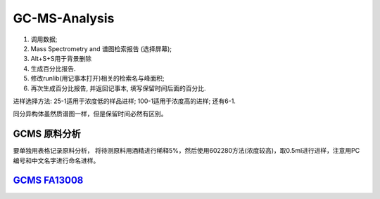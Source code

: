 GC-MS-Analysis
===============

1. 调用数据;
2. Mass Spectrometry and 谱图检索报告 (选择屏幕);
3. Alt+S+S用于背景删除
4. 生成百分比报告.
5. 修改runlib(用记事本打开)相关的检索名与峰面积;
6. 再次生成百分比报告, 并返回记事本, 填写保留时间后面的百分比.

.. raw:: html
   :file: GC-MS-Analysis-1.html
   
.. raw:: html
   :file: GC-MS-Analysis-2.html

.. raw:: html
   :file: GC-MS-Analysis-3.html

.. raw:: html
   :file: GC-MS-Analysis-4.html

.. raw:: html
   :file: GC-MS-Analysis-5.html

进样选择方法: 25-1适用于浓度低的样品进样; 100-1适用于浓度高的进样; 还有6-1.

同分异构体虽然质谱图一样，但是保留时间必然有区别。


GCMS 原料分析
---------------

要单独用表格记录原料分析， 将待测原料用酒精进行稀释5%，然后使用602280方法(浓度较高)，取0.5ml进行进样，注意用PC编号和中文名字进行命名进样。

`GCMS FA13008 <https://fechii-application-chemical-engineer.readthedocs.io/en/latest/_static/FA13008/FA13008TIC.html>`_
------------------
